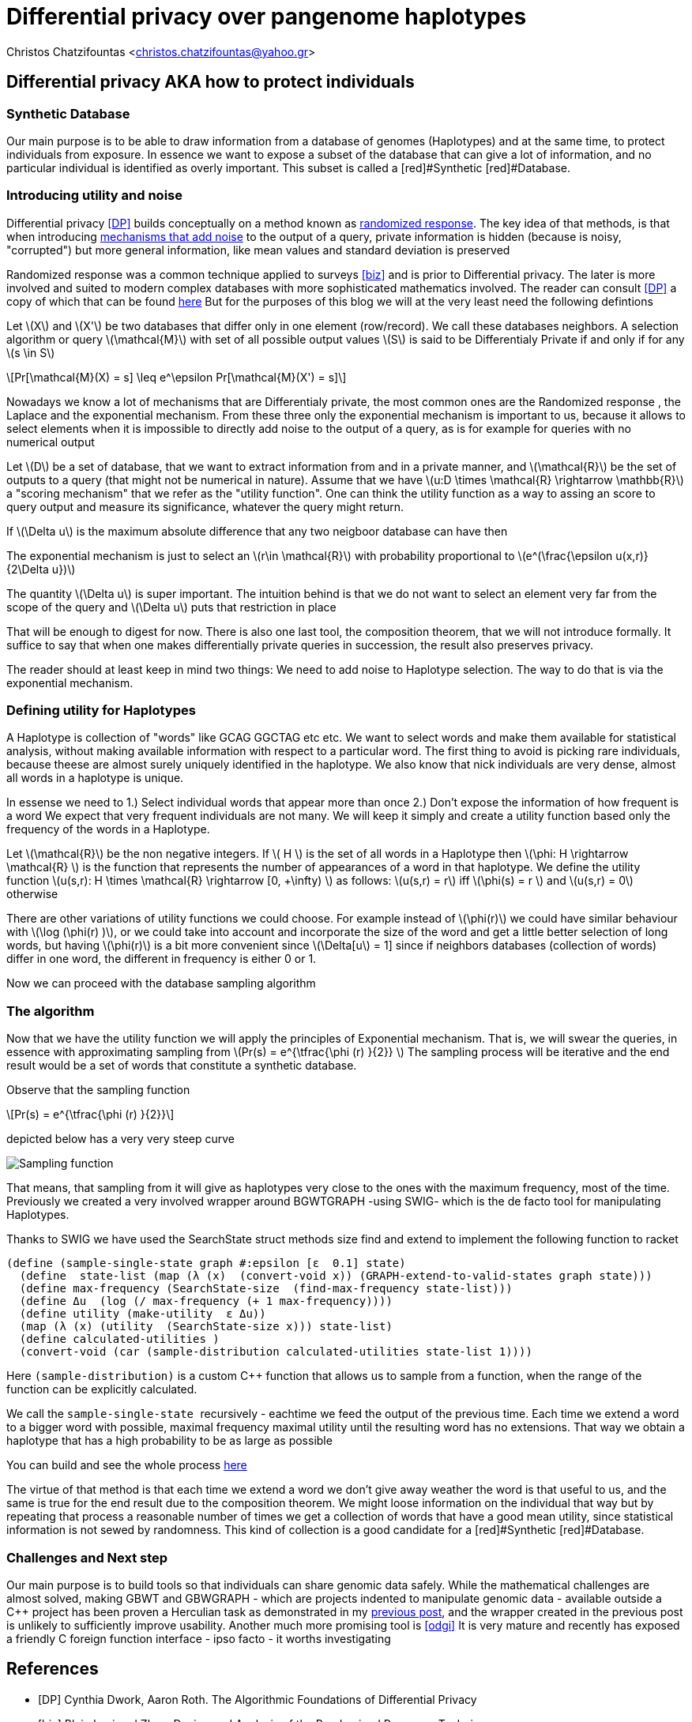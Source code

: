 :cpp: C++
:stem: latexmath

= Differential privacy over pangenome haplotypes

Christos Chatzifountas  <christos.chatzifountas@yahoo.gr>

== Differential privacy AKA how to protect individuals

=== Synthetic Database
Our main purpose is to be able to draw information from a database of genomes
(Haplotypes) and at the same time, to protect individuals from exposure.
In essence we want to expose a subset of the database that can give a lot of
information, and no particular individual is identified as overly important.
This subset is called a [red]#Synthetic [red]#Database.

=== Introducing utility and noise
Differential privacy <<DP>> builds conceptually on a method known as https://en.wikipedia.org/wiki/Randomized_response#:~:text=A%20person%20is%20asked%20if,coin%20or%20their%20true%20experience[randomized response].
The key idea of that methods, is that when introducing https://en.wikipedia.org/wiki/Additive_noise_mechanisms[mechanisms that add noise] to the output of a query, private information
is hidden (because is noisy, "corrupted") but more general information, like mean values and standard deviation is preserved

Randomized response  was a common technique applied
to surveys <<biz>> and is prior to Differential privacy. The later is more involved and suited to modern
complex databases with more sophisticated mathematics involved.
The reader can consult <<DP>>  a copy of which that can be found https://www.cis.upenn.edu/~aaroth/Papers/privacybook.pdf[here]
But for the purposes of this blog we will at the very least need the following defintions

Let stem:[X] and  stem:[X'] be two databases that differ only in one element (row/record).
We call these databases  neighbors.  A selection algorithm or query  stem:[\mathcal{M}]
with set of all possible output values  stem:[S] is said to be Differentialy Private
if and only if for any stem:[s \in S]

[stem]
++++
Pr[\mathcal{M}(X) = s]  \leq e^\epsilon Pr[\mathcal{M}(X') = s]
++++

Nowadays we know a lot of mechanisms that are Differentialy private, the most common ones are
the Randomized response , the Laplace and the exponential mechanism.
From these three only the exponential mechanism is important to us, because it allows to
select elements when it is impossible to directly add noise to the output of a
query, as is for example for queries with no numerical  output

Let stem:[D] be a set of database, that we want to extract information from and in a private manner, and
stem:[\mathcal{R}] be the set of outputs to a query (that might not be numerical in nature). Assume that we have
stem:[u:D \times \mathcal{R} \rightarrow \mathbb{R}]  a "scoring mechanism" that we refer as the "utility function".
One can think the utility function as a way to assing an score to query output and measure its significance,
whatever the query might return.

If stem:[\Delta u]  is the maximum absolute difference that any two neigboor database  can have then

The exponential mechanism is just to select an stem:[r\in \mathcal{R}]  with probability proportional to  stem:[e^(\frac{\epsilon u(x,r)} {2\Delta u})]

The quantity   stem:[\Delta u]  is super important. The intuition behind is that we do not want to select an element very far from
the scope of the query and stem:[\Delta u]  puts that restriction in place

That will be enough to digest for now. There is also one last tool, the composition theorem, that we will not introduce formally.
It suffice to say that when one makes differentially private queries in succession, the result also preserves privacy.

The reader should at least
keep in mind two things: We need to add noise to Haplotype selection. The way to do that is via the exponential mechanism.

=== Defining utility for  Haplotypes

A Haplotype is collection of "words" like GCAG GGCTAG etc etc.  We want to select words and make them available for statistical analysis, without
making available information with respect to a particular word.
The first thing to avoid is picking rare individuals, because theese are almost surely uniquely identified in the haplotype.
We also know that nick individuals are very dense, almost all words in a haplotype is unique.

In essense we need to
1.) Select individual words that appear more than once
2.) Don't expose the information of how frequent is a word
We expect that very frequent individuals are not many.
We will keep it simply and create a utility function based only the frequency of the words in a Haplotype.

Let stem:[\mathcal{R}] be the non negative integers. If  stem:[ H  ] is the set of all words in a Haplotype  then stem:[\phi: H \rightarrow \mathcal{R} ]
is the function that represents the number of appearances of a word in that haplotype.
We define the utility function stem:[u(s,r): H \times \mathcal{R} \rightarrow [0, +\infty)  ] as follows: stem:[u(s,r) = r] iff stem:[\phi(s) = r  ]  and  stem:[u(s,r) = 0] otherwise

There are other variations of utility functions we could choose. For example instead of stem:[\phi(r)]  we could have similar behaviour with
stem:[\log (\phi(r) )], or we could take into account and incorporate the size of the word and get a little better selection of long words, but
having stem:[\phi(r)]  is a bit more convenient since stem:[\Delta[u] = 1] since if neighbors databases (collection of words) differ in one word, the different in frequency
is either 0 or 1.


Now we can proceed with the database sampling algorithm

=== The algorithm


Now that we have the utility function we will apply  the principles of Exponential mechanism.
That is, we will swear the  queries, in essence with approximating sampling from  stem:[Pr(s) = e^{\tfrac{\phi (r)   }{2}} ]
The sampling process will be iterative and the end result would be a set of words that constitute a synthetic database.

Observe that the sampling function

[stem]
++++
Pr(s) = e^{\tfrac{\phi (r)   }{2}}
++++

depicted below has a very very steep curve

image::exponential.png[Sampling function]

That means, that sampling from it will give as haplotypes very close to the ones with the maximum frequency, most of the time.
Previously we created a very involved wrapper around BGWTGRAPH -using SWIG- which is the de facto tool for manipulating
Haplotypes.

Thanks to SWIG we have used the  [red]#SearchState struct# methods [red]#size find# and [red]#extend# to
implement the following  function to racket

[source,racket]
----
(define (sample-single-state graph #:epsilon [ε  0.1] state)
  (define  state-list (map (λ (x)  (convert-void x)) (GRAPH-extend-to-valid-states graph state)))
  (define max-frequency (SearchState-size  (find-max-frequency state-list)))
  (define Δu  (log (/ max-frequency (+ 1 max-frequency))))
  (define utility (make-utility  ε Δu))
  (map (λ (x) (utility  (SearchState-size x))) state-list)
  (define calculated-utilities )
  (convert-void (car (sample-distribution calculated-utilities state-list 1))))
----

Here pass:[<code>(sample-distribution)</code>] is a custom  pass:[C++] function that allows us
to sample from a function, when the range of the function can be explicitly calculated.

We call the pass:[<code> sample-single-state  </code>] recursively - eachtime we feed the output of the previous time.
Each time we extend a word to a bigger word with possible, maximal frequency  maximal utility
until the resulting word  has no  extensions. That way we obtain a haplotype that has a high probability to be as large as possible

You can build and see the whole process https://github.com/Gavlooth/DP_WIP[here]

The virtue of that method is that each time we extend a word we don't give away weather the word
is that useful to us,  and the same is true for the end result due to the composition theorem.
We might loose information on the individual that way but by repeating that process a reasonable number of times
we get a collection of words that have a good mean utility, since statistical information is not sewed by
randomness. This kind of collection is a good candidate for a  [red]#Synthetic [red]#Database.


=== Challenges and Next step

Our main purpose is to build tools so that individuals can share genomic
data safely. While the mathematical challenges are almost solved, making
GBWT and GBWGRAPH - which are projects indented to manipulate genomic data -
available outside a pass:[C++] project has been proven a Herculian task as
demonstrated in my https://privvg.github.io/2021/09/13/building-GBWTGRAPH-interface-in-swig.html[previous post], and the wrapper
created in the previous post is unlikely to sufficiently improve usability.
Another much more promising tool is  <<odgi>>
It is very mature and recently has exposed a
friendly C foreign function interface - ipso facto - it worths investigating














[bibliography]
== References

* [[[DP]]] Cynthia Dwork, Aaron Roth. The Algorithmic Foundations of Differential Privacy
* [[[biz]]] Blair, Imai and Zhou. Design and Analysis of the Randomized Response Technique
* [[[odgi]]] Andrea Guarracino, Simon Heumos, Sven Nahnsen, Pjotr Prins, Erik Garri. ODGI: understanding pangenome graphs
